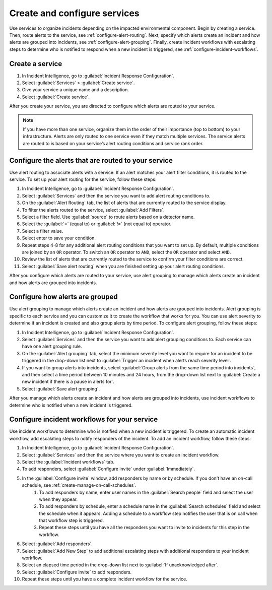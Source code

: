 .. _create-configure-services:

************************************************************************
Create and configure services
************************************************************************

.. meta::
   :description: Use services to organize incidents depending on the impacted environmental component.

Use services to organize incidents depending on the impacted environmental component. Begin by creating a service. Then, route alerts to the service, see :ref:`configure-alert-routing`. Next, specify which alerts create an incident and how alerts are grouped into incidents, see :ref:`configure-alert-grouping`. Finally, create incident workflows with escalating steps to determine who is notified to respond when a new incident is triggered, see :ref:`configure-incident-workflows`.

.. _create-service:

Create a service
====================

#. In Incident Intelligence, go to :guilabel:`Incident Response Configuration`.
#. Select :guilabel:`Services` > :guilabel:`Create service`.
#. Give your service a unique name and a description. 
#. Select :guilabel:`Create service`.

After you create your service, you are directed to configure which alerts are routed to your service. 

.. note:: If you have more than one service, organize them in the order of their importance (top to bottom) to your infrastructure. Alerts are only routed to one service even if they match multiple services. The service alerts are routed to is based on your service’s alert routing conditions and service rank order.  

.. _configure-alert-routing:

Configure the alerts that are routed to your service
============================================================

Use alert routing to associate alerts with a service. If an alert matches your alert filter conditions, it is routed to the service. To set up your alert routing for the service, follow these steps:

#. In Incident Intelligence, go to :guilabel:`Incident Response Configuration`.
#. Select :guilabel:`Services` and then the service you want to add alert routing conditions to.
#. On the :guilabel:`Alert Routing` tab, the list of alerts that are currently routed to the service display.
#. To filter the alerts routed to the service, select :guilabel:`Add Filters`. 
#. Select a filter field. Use :guilabel:`source` to route alerts based on a detector name. 
#. Select the :guilabel:`=` (equal to) or :guilabel:`!=` (not equal to) operator.
#. Select a filter value. 
#. Select enter to save your condition. 
#. Repeat steps 4-8 for any additional alert routing conditions that you want to set up. By default, multiple conditions are joined by an ``OR`` operator. To switch an ``OR`` operator to ``AND``, select the ``OR`` operator and select ``AND``.
#. Review the list of alerts that are currently routed to the service to confirm your filter conditions are correct. 
#. Select :guilabel:`Save alert routing` when you are finished setting up your alert routing conditions.

After you configure which alerts are routed to your service, use alert grouping to manage which alerts create an incident and how alerts are grouped into incidents.

.. _configure-alert-grouping:

Configure how alerts are grouped
====================================

Use alert grouping to manage which alerts create an incident and how alerts are grouped into incidents. Alert grouping is specific to each service and you can customize it to create the workflow that works for you. You can use alert severity to determine if an incident is created and also group alerts by time period. To configure alert grouping, follow these steps:

#. In Incident Intelligence, go to :guilabel:`Incident Response Configuration`.
#. Select :guilabel:`Services` and then the service you want to add alert grouping conditions to. Each service can have one alert grouping rule.
#. On the :guilabel:`Alert grouping` tab, select the minimum severity level you want to require for an incident to be triggered in the drop-down list next to :guilabel:`Trigger an incident when alerts reach severity level`.
#. If you want to group alerts into incidents, select :guilabel:`Group alerts from the same time period into incidents`, and then select a time period between 10 minutes and 24 hours, from the drop-down list next to :guilabel:`Create a new incident if there is a pause in alerts for`.
#. Select :guilabel:`Save alert grouping`.

After you manage which alerts create an incident and how alerts are grouped into incidents, use incident workflows to determine who is notified when a new incident is triggered. 

.. _configure-incident-workflows:

Configure incident workflows for your service
==================================================

Use incident workflows to determine who is notified when a new incident is triggered. To create an automatic incident workflow, add escalating steps to notify responders of the incident. To add an incident workflow, follow these steps:

#. In Incident Intelligence, go to :guilabel:`Incident Response Configuration`.
#. Select :guilabel:`Services` and then the service where you want to create an incident workflow.
#. Select the :guilabel:`Incident workflows` tab. 
#. To add responders, select :guilabel:`Configure invite` under :guilabel:`Immediately`. 
#. In the :guilabel:`Configure invite` window, add responders by name or by schedule. If you don't have an on-call schedule, see :ref:`create-manage-on-call-schedules`.
    #. To add responders by name, enter user names in the :guilabel:`Search people` field and select the user when they appear. 
    #. To add responders by schedule, enter a schedule name in the :guilabel:`Search schedules` field and select the schedule when it appears. Adding a schedule to a workflow step notifies the user that is on call when that workflow step is triggered. 
    #. Repeat these steps until you have all the responders you want to invite to incidents for this step in the workflow. 
#. Select :guilabel:`Add responders`.
#. Select :guilabel:`Add New Step` to add additional escalating steps with additional responders to your incident workflow.
#. Select an elapsed time period in the drop-down list next to :guilabel:`If unacknowledged after`.
#. Select :guilabel:`Configure invite` to add responders.
#. Repeat these steps until you have a complete incident workflow for the service. 

